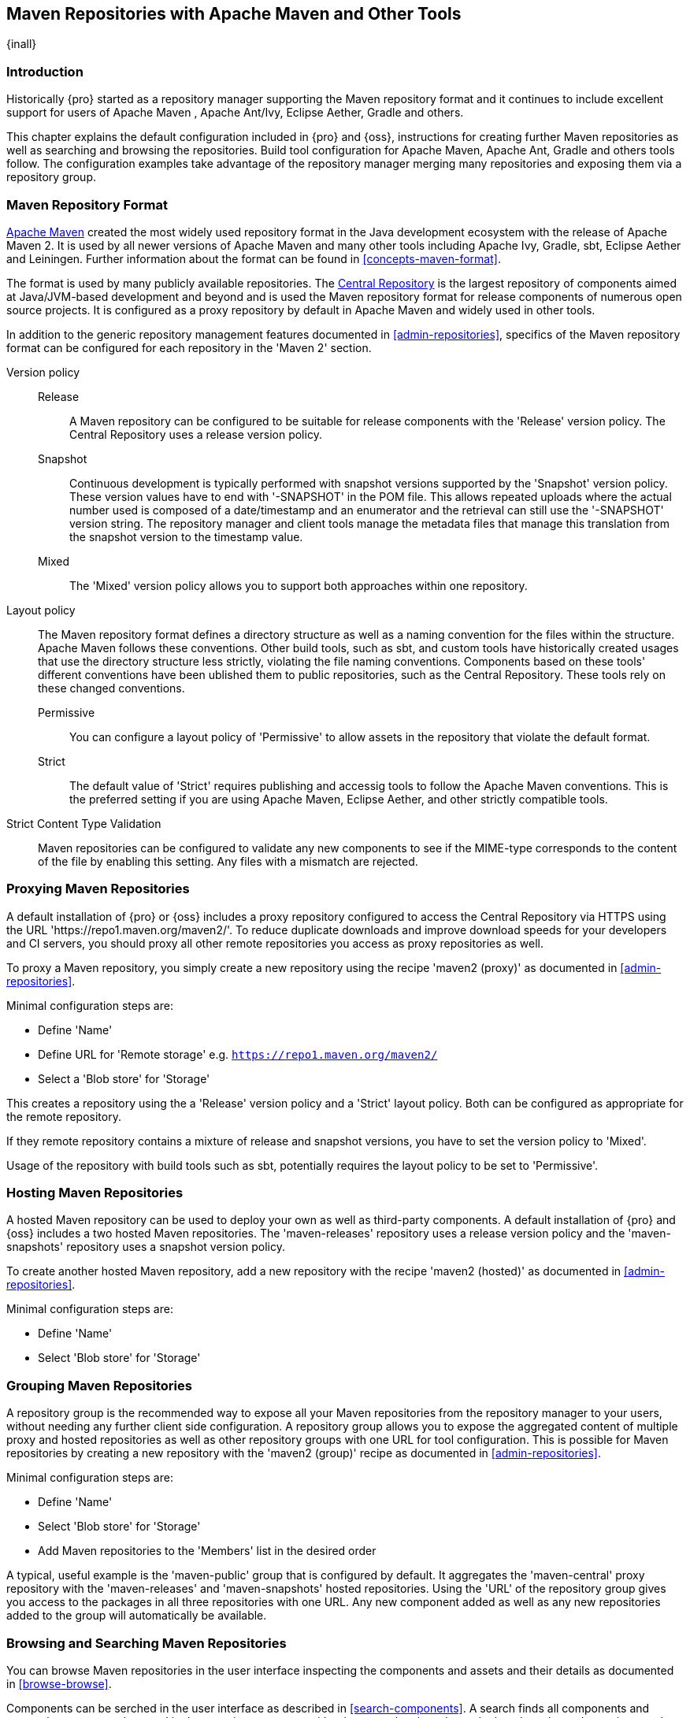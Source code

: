 [[maven]]
== Maven Repositories with Apache Maven and Other Tools
{inall}

[[maven-introduction]]
=== Introduction

Historically {pro} started as a repository manager supporting the Maven repository format and it continues to
include excellent support for users of Apache Maven , Apache Ant/Ivy, Eclipse Aether, Gradle and others.

This chapter explains the default configuration included in {pro} and {oss}, instructions for creating further
Maven repositories as well as searching and browsing the repositories. Build tool configuration for Apache Maven,
Apache Ant, Gradle and others tools follow. The configuration examples take advantage of the repository manager
merging many repositories and exposing them via a repository group.

[[maven-repository-format]]
=== Maven Repository Format

http://maven.apache.org[Apache Maven] created the most widely used repository format in the Java development
ecosystem with the release of Apache Maven 2. It is used by all newer versions of Apache Maven and many other
tools including Apache Ivy, Gradle, sbt, Eclipse Aether and Leiningen. Further information about the format can be
found in <<concepts-maven-format>>.

The format is used by many publicly available repositories. The http://central.sonatype.org[Central Repository] is
the largest repository of components aimed at Java/JVM-based development and beyond and is used the Maven
repository format for release components of numerous open source projects. It is configured as a proxy repository
by default in Apache Maven and widely used in other tools.

In addition to the generic repository management features documented in <<admin-repositories>>, specifics of the
Maven repository format can be configured for each repository in the 'Maven 2' section. 

Version policy::

Release;; A Maven repository can be configured to be suitable for release components with the 'Release'
version policy. The Central Repository uses a release version policy.

Snapshot;; Continuous development is typically performed with snapshot versions supported by the 'Snapshot'
version policy.  These version values have to end with '-SNAPSHOT' in the POM file. This allows repeated uploads
where the actual number used is composed of a date/timestamp and an enumerator and the retrieval can still use the
'-SNAPSHOT' version string. The repository manager and client tools manage the metadata files that manage this
translation from the snapshot version to the timestamp value.

Mixed;; The 'Mixed' version policy allows you to support both approaches within one repository.

Layout policy:: The Maven repository format defines a directory structure as well as a naming convention for the
files within the structure. Apache Maven follows these conventions. Other build tools, such as sbt, and custom
tools have historically created usages that use the directory structure less strictly, violating the file naming
conventions. Components based on these tools' different conventions have been ublished them to public
repositories, such as the Central Repository. These tools rely on these changed conventions.

Permissive;; You can configure a layout policy of 'Permissive' to allow assets in the repository that violate the
default format.

Strict;; The default value of 'Strict' requires publishing and accessig tools to follow the Apache Maven
conventions. This is the preferred setting if you are using Apache Maven, Eclipse Aether, and other strictly
compatible tools.

Strict Content Type Validation:: Maven repositories can be configured to validate any new components to see if the
MIME-type corresponds to the content of the file by enabling this setting. Any files with a mismatch are rejected.

=== Proxying Maven Repositories

A default installation of {pro} or {oss} includes a proxy repository configured to access the Central Repository
via HTTPS using the URL 'https://repo1.maven.org/maven2/'. To reduce duplicate downloads and improve download
speeds for your developers and CI servers, you should proxy all other remote repositories you access as proxy
repositories as well.

To proxy a Maven repository, you simply create a new repository using the recipe 'maven2 (proxy)' as documented in
<<admin-repositories>>.

Minimal configuration steps are:

- Define 'Name'
- Define URL for 'Remote storage' e.g. `https://repo1.maven.org/maven2/`
- Select a 'Blob store' for 'Storage'

This creates a repository using the a 'Release' version policy and a 'Strict' layout policy. Both can be
configured as appropriate for the remote repository.

If they remote repository contains a mixture of release and snapshot versions, you have to set the version
policy to 'Mixed'.

Usage of the repository with build tools such as sbt, potentially requires the layout policy to be set to
'Permissive'.

=== Hosting Maven Repositories

A hosted Maven repository can be used to deploy your own as well as third-party components. A default installation
of {pro} and {oss} includes a two hosted Maven repositories. The 'maven-releases' repository uses a release
version policy and the 'maven-snapshots' repository uses a snapshot version policy.

To create another hosted Maven repository, add a new repository with the recipe 'maven2 (hosted)' as
documented in <<admin-repositories>>.

Minimal configuration steps are:

- Define 'Name'
- Select 'Blob store' for 'Storage'

=== Grouping Maven Repositories

A repository group is the recommended way to expose all your Maven repositories from the repository
manager to your users, without needing any further client side configuration. A repository group allows you to
expose the aggregated content of multiple proxy and hosted repositories as well as other repository groups with
one URL for tool configuration. This is possible for Maven repositories by creating a new repository with the
'maven2 (group)' recipe as documented in <<admin-repositories>>.

Minimal configuration steps are:

- Define 'Name'
- Select 'Blob store' for 'Storage'
- Add Maven repositories to the 'Members' list in the desired order

A typical, useful example is the 'maven-public' group that is configured by default. It aggregates the
'maven-central' proxy repository with the 'maven-releases' and 'maven-snapshots' hosted repositories. Using the
'URL' of the repository group gives you access to the packages in all three repositories with one URL. Any new
component added as well as any new repositories added to the group will automatically be available.


=== Browsing and Searching Maven Repositories

You can browse Maven repositories in the user interface inspecting the components and assets and their details as
documented in <<browse-browse>>.

Components can be serched in the user interface as described in <<search-components>>. A search finds all
components and assets that are currently stored in the repository manager, either because they have been deployed
to a hosted repository or they have been proxied from an upstream repository and cached in the repository manager.

TIP:: You can change the default column order in the search and browse user interfaces to the familiar order of
'Group' (groupId), 'Name' (artifactId) and 'Version'. Simple drag the 'Group' column from the middle to the left
using the header. This setting will be persisted as your preference in your web browser.

[[maven-sect-single-group]]
=== Configuring Apache Maven

To use repository manager with http://maven.apache.org[Apache Maven], configure Maven to check the repository
manager instead of the default, built-in connection to the Central Repository.

To do this, you add a +mirror+ configuration and override the default configuration for the +central+ repository
in your +~/.m2/settings.xml+ as shown in <<ex-maven-nexus-simple>>.

anchor:ex-maven-nexus-simple[Listing: Configuring Maven to Use a Single Repository Group]

.Listing: Configuring Maven to Use a Single Repository Group
----
<settings>
  <mirrors>
    <mirror>
      <!--This sends everything else to /public -->
      <id>nexus</id>
      <mirrorOf>*</mirrorOf>
      <url>http://localhost:8081/repository/maven-public/</url>
    </mirror>
  </mirrors>
  <profiles>
    <profile>
      <id>nexus</id>
      <!--Enable snapshots for the built in central repo to direct -->
      <!--all requests to nexus via the mirror -->
      <repositories>
        <repository>
          <id>central</id>
          <url>http://central</url>
          <releases><enabled>true</enabled></releases>
          <snapshots><enabled>true</enabled></snapshots>
        </repository>
      </repositories>
     <pluginRepositories>
        <pluginRepository>
          <id>central</id>
          <url>http://central</url>
          <releases><enabled>true</enabled></releases>
          <snapshots><enabled>true</enabled></snapshots>
        </pluginRepository>
      </pluginRepositories>
    </profile>
  </profiles>
  <activeProfiles>
    <!--make the profile active all the time -->
    <activeProfile>nexus</activeProfile>
  </activeProfiles>
</settings>
----

In <<ex-maven-nexus-simple>> a single profile called +nexus+ is defined. It configures a +repository+ and a
+pluginRepository+ with the id +central+ that overrides the same repositories in the super pom. The super pom is
internal to every Apache Maven install and establishes default values. These overrides are important since they
change the repositories by enabling snapshots and replacing the URL with a bogus URL. This URL is overridden by
the +mirror+ setting in the same `settings.xml` file to point to the URL of your single repository group. This
repository group can, therefore, contain release as well as snapshot components and Maven will pick them up.

The +mirrorOf+ pattern of +*+ causes any repository request to be redirected to this mirror and to your single
repository group, which in the example is the +public+ group.

It is possible to use other patterns in the mirrorOf field. A possible valuable setting is to use
+external:*+. This matches all repositories except those using +localhost+ or file based repositories. This is
used in conjunction with a repository manager when you want to exclude redirecting repositories that are defined
for integration testing. The integration test runs for Apache Maven itself require this setting.

More documentation about mirror settings can be found in the
http://maven.apache.org/guides/mini/guide-mirror-settings.html[mini guide on the Maven web site].

As a last configuration the +nexus+ profile is listed as an active profile in the +activeProfiles+ element.

Deployment to a repository is configured in the `pom.xml` for the respective project in the
`distributionManagement` section. Using the default repositories of the repository manager:

----
<project>
...
<distributionManagement>
    <repository>
      <id>nexus</id>
      <name>Releases</name>
      <url>http://localhost:8081/repository/maven-releases</url>
    </repository>
    <snapshotRepository>
      <id>nexus</id>
      <name>Snapshot</name>
      <url>http://localhost:8081/repository/maven-snapshots</url>
    </snapshotRepository>
  </distributionManagement>
...
----

The credentials used for the deployment are looked from a 'server' section in a users `settings.xml` using the
`nexus` value used in the `id` fields:

----
<settings>
....
  <servers>
    <server>
      <id>nexus</id>
      <username>admin</username>
      <password>admin123</password>
    </server>
  </servers>
----

Full example projects can be found in the +maven+ folder of the
https://github.com/sonatype/nexus-book-examples[documentation examples project] in the +nexus-3.0.x+ branch. A
full build of the +simple-project+, including downloading the declared dependencies and uploading the build output
to the repository manager can be invoked with `mvn clean deploy`.

[[ant-ivy]]
=== Configuring Apache Ant and Apache Ivy

http://ant.apache.org/ivy[Apache Ivy] is a dependency manager often used in Apache Ant builds. It supports the
Maven repository format and can be configured to download dependencies that can be declared in the +ivy.xml+
file. This configuration can be contained in the +ivysettings.xml+. A minimal example for resolving dependencies
from a repository manager running on +localhost+ is shown in <<ivysettings-minimal>>.

anchor:ivysettings-minimal[Listing: Minimal Ivy Configuration in an Ant file]

.Listing: Minimal Ivy Configuration in an Ant file
----
<ivysettings>
  <settings defaultResolver="nexus"/>
  <property name="nexus-public" 
    value="http://localhost:8081/repository/maven-public/"/>
  <resolvers>
      <ibiblio name="nexus" m2compatible="true" root="${nexus-public}"/>
    </resolvers>
</ivysettings>
----

These minimal settings allow the +ivy:retrieve+ task to download the declared dependencies.

To deploy build outputs to a repository with the +ivy:publish+ task, user credentials and the URL of the target
repository have to be added to +ivysettings.xml+ and the `makepom` and `publish` tasks have to be configured and
invoked.

Full example projects can be found in the +ant-ivy+ folder of the
https://github.com/sonatype/nexus-book-examples[documentation examples project] in the +nexus-3.0.x+ branch. A
full build of the +simple-project+, including downloading the declared dependencies and uploading the build output
to the repository manager can be invoked with

----
cd ant-ivy/simple-project
ant deploy
----

////
tbd
Further details about using these example projects can be found in
<<eval>>.
////


[[ant-aether]]
=== Configuring Apache Ant and Eclipse Aether

http://www.eclipse.org/aether[Eclipse Aether] is the dependency management component used in Apache Maven 3+. The
project provides Ant tasks that can be configured to download dependencies that can be declared in +pom.xml+ file
or in the Ant build file directly.

This configuration can be contained in your Ant +build.xml+ or a separate file that is imported. A minimal example
for resolving dependencies from a repository manager running on +localhost+ is shown in <<aether-minimal>>.

anchor:aether-minimal[Listing: Minimal Aether Configuration in an Ant file]

.Listing: Minimal Aether Configuration in an Ant file
----
<project xmlns:aether="antlib:org.eclipse.aether.ant" ....>
  <taskdef uri="antlib:org.eclipse.aether.ant" resource="org/eclipse/aether/ant/antlib.xml">
    <classpath>
      <fileset dir="${aether.basedir}" includes="aether-ant-tasks-*.jar" />
    </classpath>
  </taskdef>
  <aether:mirror id="mirror" url="http://localhost:8081/repository/maven-public/" mirrorOf="*"/>
...
</project>
----

These minimal settings allow the +aether:resolve+ task to download the declared dependencies.

To deploy build outputs to a repository with the +aether:deploy+ task, user authentication and details about the
target repositories have to be added.

Full example projects can be found in the +ant-aether+ folder of the
https://github.com/sonatype/nexus-book-examples[documentation examples project] in the +nexus-3.0.x+ branch. A
full build of the +simple-project+, including downloading the declared dependencies and uploading the build output
to the repository manager can be invoked with

----
cd ant-aether/simple-project
ant deploy
----

////
Further details about using these example projects can be found in <<eval>>.
////


[[gradle]]
=== Configuring Gradle

http://www.gradle.org[Gradle] has a built in dependency management component that supports the Maven repository
format. In order to configure a Gradle project to resolve +dependencies+ declared in +build.gradle+ file, a 
+maven+ repository as shown in <<gradle-minimal>> has to be declared.

anchor:gradle-minimal[Listing: Gradle Repositories Configuration]

.Listing: Gradle Repositories Configuration
----
repositories {
    maven {
        url "http://localhost:8081/repository/maven-public/"
    }
}
----

These minimal settings allow Gradle to download the declared dependencies.

To deploy build outputs to a repository with the +uploadArchives+ task, user authentication can be declared in
e.g., +gradle.properties+:

----
nexusUrl=http://localhost:8081
nexusUsername=admin
nexusPassword=admin123
----

and then used in the uploadArchives task with a mavenDeployer configuration from the Maven plugin:

----
uploadArchives {
    repositories {
        mavenDeployer {
            repository(url: "${nexusUrl}/repository/maven-releases/") {
                authentication(userName: nexusUsername, password: nexusPassword)
            }
            snapshotRepository(url: "${nexusUrl}/repository/maven-snapshots") {
                authentication(userName: nexusUsername, password: nexusPassword)
            }
        }
    }
}
----


Full example projects can be found in the +gradle+ folder of the
https://github.com/sonatype/nexus-book-examples[documentation book examples project] in the +nexus-3.0.x+
branch. A full build of the +simple-project+, including downloading the declared dependencies and uploading the
build output to the repository manager can be invoked with

----
cd gradle/simple-project
gradle upload
----

////
Further details about using these example projects can be found in <<eval>>.
////

[[sbt]]
=== SBT

http://www.scala-sbt.org[sbt] has a built in dependency management component and defaults to the Maven repository
format. In order to configure a sbt project to resolve dependencies declared in +build.sbt+ file, a +resolver+, 
as shown in <<sbt-minimal>> has to be declared.

anchor:sbt-minimal[Listing: SBT Resolvers Configuration]

.Listing: SBT Resolvers Configuration
----
resolvers += "Nexus" at "http://localhost:8081/repository/maven-public/"
----

These minimal settings allow sbt to download the declared dependencies.

To deploy build outputs to a repository with the +publish+ task, user credentials can be declared in the
+build.sbt+ file:

----
credentials += Credentials("Sonatype Nexus Repository Manager",
"nexus.scala-tools.org", "admin", "admin123")
----

TIP: The credentials string should never change, as third-party clients depend on it

And then used in the +publishTo+ configuration:

----
publishTo <<= version { v: String =>
  val nexus = "http://localhost:8081/" 
  if (v.trim.endsWith("SNAPSHOT"))
    Some("snapshots" at nexus + "repository/maven-snapshots")
  else
    Some("releases" at nexus + "repository/maven-releases")
----

Further documentation can be found in the http://www.scala-sbt.org/release/docs/Publishing.html[sbt documentation 
on publishing].


[[leiningen]]
=== Leiningen

http://leiningen.org/[Leiningen] has a built in dependency management component and defaults to the Maven 
repository format. As a build tool it is mostly used for projects using the Clojure language. Many libraries 
useful for these projects are published to the Clojars repository. If you want to use these, you have to create 
two proxy repositories with the remote URL +http://clojars.org/repo/+. This repository is mixed and you therefore 
have to create a release and a snapshot proxy repository and then add both to the public group.

In order to configure a Leiningen project to resolve dependencies declared in the +project.clj+ file, a +mirrors+ 
section overriding the built in +central+ and +clojars+ repositories as shown in <<leiningen-minimal>> has to be 
declared.

anchor:leiningen-minimal[Listing: Leiningen Configuration]

.Listing: Leiningen Configuration
----
  :mirrors {
    "central" {:name "Nexus"
                          :url "http://localhost:8081/repository/maven-public/"
                          :repo-manager true}
  #"clojars" {:name "Nexus"
                          :url ""http://localhost:8081/repository/maven-public/""
                          :repo-manager true}
                        }
----

These minimal settings allow Leiningen to download the declared dependencies.

To deploy build outputs to a repository with the +deploy+ command, the target repositories have to be add to
+project.clj+ as +deploy-repositories+. This avoids Leiningen checking for dependencies in these repositories,
which is not necessary, since they are already part of the +public+ repository group used in +mirrors+.

----
  :deploy-repositories [
    ["snapshots" "http://localhost:8081/repository/maven-snapshots"]
    ["releases" "http://localhost:8081/repository/maven-releases"]
  ]
----

User credentials can be declared in +~/.lein/credentials.clj.gpg+ or will be prompted for.

Further documentation can be found on the http://leiningen.org[Leiningen website].

////
/* Local Variables: */
/* ispell-personal-dictionary: "ispell.dict" */
/* End:             */
////
